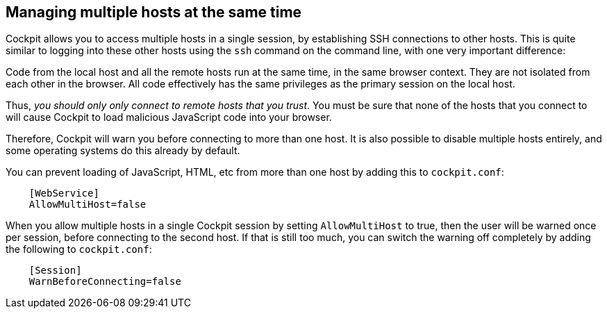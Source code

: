 [[multi-host]]
== Managing multiple hosts at the same time

Cockpit allows you to access multiple hosts in a single session, by
establishing SSH connections to other hosts. This is quite similar to
logging into these other hosts using the `ssh` command on the command
line, with one very important difference:

Code from the local host and all the remote hosts run at the same time,
in the same browser context. They are not isolated from each other in
the browser. All code effectively has the same privileges as the primary
session on the local host.

Thus, _you should only only connect to remote hosts that you trust_. You
must be sure that none of the hosts that you connect to will cause
Cockpit to load malicious JavaScript code into your browser.

Therefore, Cockpit will warn you before connecting to more than one
host. It is also possible to disable multiple hosts entirely, and some
operating systems do this already by default.

You can prevent loading of JavaScript, HTML, etc from more than one host
by adding this to `cockpit.conf`:

....
    [WebService]
    AllowMultiHost=false
  
....

When you allow multiple hosts in a single Cockpit session by setting
`AllowMultiHost` to true, then the user will be warned once per session,
before connecting to the second host. If that is still too much, you can
switch the warning off completely by adding the following to
`cockpit.conf`:

....
    [Session]
    WarnBeforeConnecting=false
  
....
